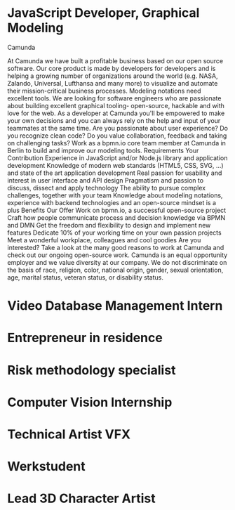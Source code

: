 * JavaScript Developer, Graphical Modeling


Camunda


At Camunda we have built a profitable business based on our open source software. Our core product is made by developers for developers and is helping a growing number of organizations around the world (e.g. NASA, Zalando, Universal, Lufthansa and many more) to visualize and automate their mission-critical business processes.
Modeling notations need excellent tools. We are looking for software engineers who are passionate about building excellent graphical tooling- open-source, hackable and with love for the web. As a developer at Camunda you'll be empowered to make your own decisions and you can always rely on the help and input of your teammates at the same time.
Are you passionate about user experience? Do you recognize clean code? Do you value collaboration, feedback and taking on challenging tasks? Work as a bpmn.io core team member at Camunda in Berlin to build and improve our modeling tools.
Requirements
Your Contribution
Experience in JavaScript and/or Node.js library and application development
Knowledge of modern web standards (HTML5, CSS, SVG, ...) and state of the art application development
Real passion for usability and interest in user interface and API design
Pragmatism and passion to discuss, dissect and apply technology
The ability to pursue complex challenges, together with your team
Knowledge about modeling notations, experience with backend technologies and an open-source mindset is a plus
Benefits
Our Offer
Work on bpmn.io, a successful open-source project
Craft how people communicate process and decision knowledge via BPMN and DMN
Get the freedom and flexibility to design and implement new features
Dedicate 10% of your working time on your own passion projects
Meet a wonderful workplace, colleagues and cool goodies
Are you interested? Take a look at the many good reasons to work at Camunda and check out our ongoing open-source work.
Camunda is an equal opportunity employer and we value diversity at our company. We do not discriminate on the basis of race, religion, color, national origin, gender, sexual orientation, age, marital status, veteran status, or disability status.
* Video Database Management Intern
* Entrepreneur in residence
* Risk methodology specialist
* Computer Vision Internship
* Technical Artist VFX
* Werkstudent
* Lead 3D Character Artist
